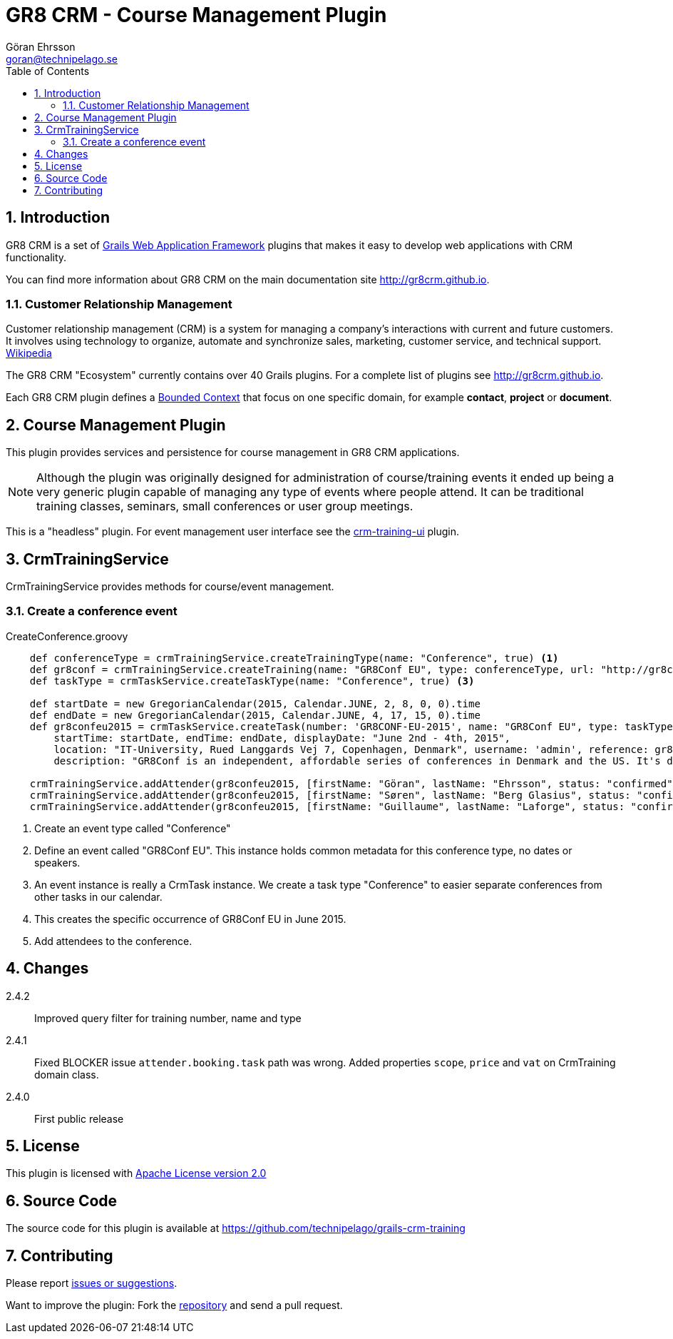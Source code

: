 = GR8 CRM - Course Management Plugin
Göran Ehrsson <goran@technipelago.se>
:description: Official documentation for the GR8 CRM Course Management Plugin
:keywords: groovy, grails, crm, gr8crm, documentation, event, course, training, conference
:toc:
:numbered:
:icons: font
:imagesdir: ./images
:source-highlighter: prettify
:homepage: http://gr8crm.github.io
:gr8crm: GR8 CRM
:gr8source: https://github.com/technipelago/grails-crm-training
:license: This plugin is licensed with http://www.apache.org/licenses/LICENSE-2.0.html[Apache License version 2.0]

== Introduction

{gr8crm} is a set of http://www.grails.org/[Grails Web Application Framework]
plugins that makes it easy to develop web applications with CRM functionality.

You can find more information about {gr8crm} on the main documentation site {homepage}.

=== Customer Relationship Management

Customer relationship management (CRM) is a system for managing a company’s interactions with current and future customers.
It involves using technology to organize, automate and synchronize sales, marketing, customer service, and technical support.
http://en.wikipedia.org/wiki/Customer_relationship_management[Wikipedia]

The {gr8crm} "Ecosystem" currently contains over 40 Grails plugins. For a complete list of plugins see {homepage}.

Each {gr8crm} plugin defines a http://martinfowler.com/bliki/BoundedContext.html[Bounded Context]
that focus on one specific domain, for example *contact*, *project* or *document*.

== Course Management Plugin

This plugin provides services and persistence for course management in GR8 CRM applications.

NOTE: Although the plugin was originally designed for administration of course/training events it
ended up being a very generic plugin capable of managing any type of events where people attend.
It can be traditional training classes, seminars, small conferences or user group meetings.

This is a "headless" plugin. For event management user interface see the
link:../crm-training-ui/index.html[crm-training-ui] plugin.

== CrmTrainingService

+CrmTrainingService+ provides methods for course/event management.

=== Create a conference event

[source,groovy]
.CreateConference.groovy
----
    def conferenceType = crmTrainingService.createTrainingType(name: "Conference", true) <1>
    def gr8conf = crmTrainingService.createTraining(name: "GR8Conf EU", type: conferenceType, url: "http://gr8conf.eu/", true) <2>
    def taskType = crmTaskService.createTaskType(name: "Conference", true) <3>

    def startDate = new GregorianCalendar(2015, Calendar.JUNE, 2, 8, 0, 0).time
    def endDate = new GregorianCalendar(2015, Calendar.JUNE, 4, 17, 15, 0).time
    def gr8confeu2015 = crmTaskService.createTask(number: 'GR8CONF-EU-2015', name: "GR8Conf EU", type: taskType,
        startTime: startDate, endTime: endDate, displayDate: "June 2nd - 4th, 2015",
        location: "IT-University, Rued Langgards Vej 7, Copenhagen, Denmark", username: 'admin', reference: gr8conf,
        description: "GR8Conf is an independent, affordable series of conferences in Denmark and the US. It's dedicated to the technologies in the Groovy ecosystem", true) <4>

    crmTrainingService.addAttender(gr8confeu2015, [firstName: "Göran", lastName: "Ehrsson", status: "confirmed", tags: ["Speaker"]) <5>
    crmTrainingService.addAttender(gr8confeu2015, [firstName: "Søren", lastName: "Berg Glasius", status: "confirmed", tags: ["Crew", "Speaker"]])
    crmTrainingService.addAttender(gr8confeu2015, [firstName: "Guillaume", lastName: "Laforge", status: "confirmed", tags: ["Speaker"]])
----
<1> Create an event type called "Conference"
<2> Define an event called "GR8Conf EU". This instance holds common metadata for this conference type, no dates or speakers.
<3> An event instance is really a +CrmTask+ instance. We create a task type "Conference" to easier separate conferences from other tasks in our calendar.
<4> This creates the specific occurrence of GR8Conf EU in June 2015.
<5> Add attendees to the conference.

== Changes

2.4.2:: Improved query filter for training number, name and type
2.4.1:: Fixed BLOCKER issue `attender.booking.task` path was wrong. Added properties `scope`, `price` and `vat` on CrmTraining domain class.
2.4.0:: First public release

== License

{license}

== Source Code

The source code for this plugin is available at {gr8source}

== Contributing

Please report {gr8source}/issues[issues or suggestions].

Want to improve the plugin: Fork the {gr8source}[repository] and send a pull request.
